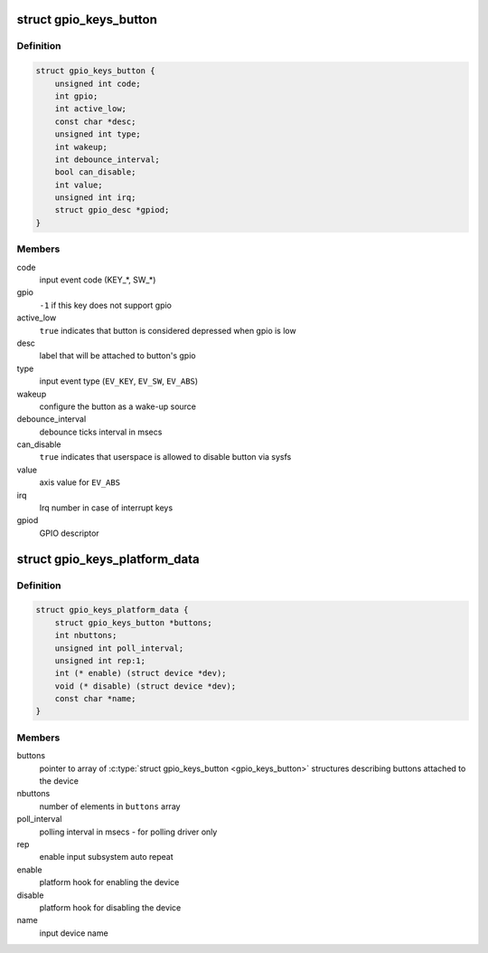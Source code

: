 .. -*- coding: utf-8; mode: rst -*-
.. src-file: include/linux/gpio_keys.h

.. _`gpio_keys_button`:

struct gpio_keys_button
=======================

.. c:type:: struct gpio_keys_button

    configuration parameters

.. _`gpio_keys_button.definition`:

Definition
----------

.. code-block:: c

    struct gpio_keys_button {
        unsigned int code;
        int gpio;
        int active_low;
        const char *desc;
        unsigned int type;
        int wakeup;
        int debounce_interval;
        bool can_disable;
        int value;
        unsigned int irq;
        struct gpio_desc *gpiod;
    }

.. _`gpio_keys_button.members`:

Members
-------

code
    input event code (KEY\_\*, SW\_\*)

gpio
    \ ``-1``\  if this key does not support gpio

active_low
    \ ``true``\  indicates that button is considered
    depressed when gpio is low

desc
    label that will be attached to button's gpio

type
    input event type (\ ``EV_KEY``\ , \ ``EV_SW``\ , \ ``EV_ABS``\ )

wakeup
    configure the button as a wake-up source

debounce_interval
    debounce ticks interval in msecs

can_disable
    \ ``true``\  indicates that userspace is allowed to
    disable button via sysfs

value
    axis value for \ ``EV_ABS``\ 

irq
    Irq number in case of interrupt keys

gpiod
    GPIO descriptor

.. _`gpio_keys_platform_data`:

struct gpio_keys_platform_data
==============================

.. c:type:: struct gpio_keys_platform_data

    platform data for gpio_keys driver

.. _`gpio_keys_platform_data.definition`:

Definition
----------

.. code-block:: c

    struct gpio_keys_platform_data {
        struct gpio_keys_button *buttons;
        int nbuttons;
        unsigned int poll_interval;
        unsigned int rep:1;
        int (* enable) (struct device *dev);
        void (* disable) (struct device *dev);
        const char *name;
    }

.. _`gpio_keys_platform_data.members`:

Members
-------

buttons
    pointer to array of \ :c:type:`struct gpio_keys_button <gpio_keys_button>` structures
    describing buttons attached to the device

nbuttons
    number of elements in \ ``buttons``\  array

poll_interval
    polling interval in msecs - for polling driver only

rep
    enable input subsystem auto repeat

enable
    platform hook for enabling the device

disable
    platform hook for disabling the device

name
    input device name

.. This file was automatic generated / don't edit.

